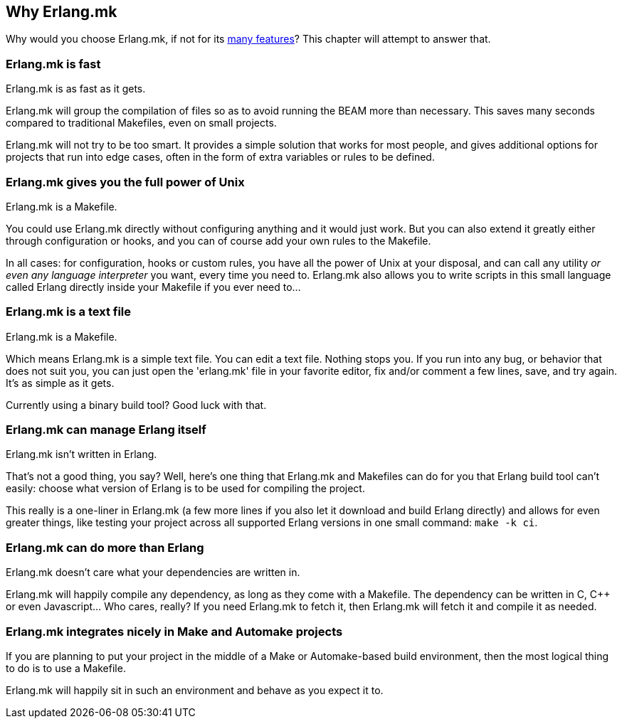 == Why Erlang.mk

Why would you choose Erlang.mk, if not for its
link:overview.asciidoc[many features]? This chapter will
attempt to answer that.

=== Erlang.mk is fast

Erlang.mk is as fast as it gets.

Erlang.mk will group the compilation of files so as to avoid
running the BEAM more than necessary. This saves many seconds
compared to traditional Makefiles, even on small projects.

Erlang.mk will not try to be too smart. It provides a simple
solution that works for most people, and gives additional
options for projects that run into edge cases, often in the
form of extra variables or rules to be defined.

=== Erlang.mk gives you the full power of Unix

Erlang.mk is a Makefile.

You could use Erlang.mk directly without configuring anything
and it would just work. But you can also extend it greatly
either through configuration or hooks, and you can of course
add your own rules to the Makefile.

In all cases: for configuration, hooks or custom rules, you
have all the power of Unix at your disposal, and can call
any utility _or even any language interpreter_ you want,
every time you need to. Erlang.mk also allows you to write
scripts in this small language called Erlang directly inside
your Makefile if you ever need to...

=== Erlang.mk is a text file

Erlang.mk is a Makefile.

Which means Erlang.mk is a simple text file. You can edit a
text file. Nothing stops you. If you run into any bug, or
behavior that does not suit you, you can just open the
'erlang.mk' file in your favorite editor, fix and/or comment
a few lines, save, and try again. It's as simple as it gets.

Currently using a binary build tool? Good luck with that.

=== Erlang.mk can manage Erlang itself

Erlang.mk isn't written in Erlang.

That's not a good thing, you say? Well, here's one thing
that Erlang.mk and Makefiles can do for you that Erlang
build tool can't easily: choose what version of Erlang is
to be used for compiling the project.

This really is a one-liner in Erlang.mk (a few more lines
if you also let it download and build Erlang directly)
and allows for even greater things, like testing your
project across all supported Erlang versions in one small
command: `make -k ci`.

=== Erlang.mk can do more than Erlang

Erlang.mk doesn't care what your dependencies are written in.

Erlang.mk will happily compile any dependency, as long as
they come with a Makefile. The dependency can be written
in C, C++ or even Javascript... Who cares, really? If you
need Erlang.mk to fetch it, then Erlang.mk will fetch it
and compile it as needed.

=== Erlang.mk integrates nicely in Make and Automake projects

If you are planning to put your project in the middle of
a Make or Automake-based build environment, then the most
logical thing to do is to use a Makefile.

Erlang.mk will happily sit in such an environment and behave
as you expect it to.
